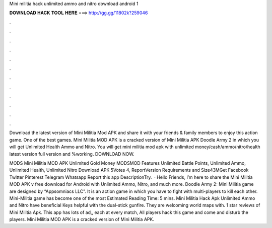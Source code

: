 Mini militia hack unlimited ammo and nitro download android 1



𝐃𝐎𝐖𝐍𝐋𝐎𝐀𝐃 𝐇𝐀𝐂𝐊 𝐓𝐎𝐎𝐋 𝐇𝐄𝐑𝐄 ===> http://gg.gg/11802k?259046



.



.



.



.



.



.



.



.



.



.



.



.

Download the latest version of Mini Militia Mod APK and share it with your friends & family members to enjoy this action game. One of the best games. Mini Militia MOD APK is a cracked version of Mini Militia APK Doodle Army 2 in which you will get Unlimited Health Ammo and Nitro. You will get mini militia mod apk with unlimited money/cash/ammo/nitro/health latest version full version and %working. DOWNLOAD NOW.

MODS Mini Militia MOD APK Unlimited Gold Money MODSMOD Features Unlimited Battle Points, Unlimited Ammo, Unlimited Health, Unlimited Nitro Download APK 5Votes 4, ReportVersion Requirements and Size43MGet Facebook Twitter Pinterest Telegram Whatsapp Report this app DescriptionTry.  · Hello Friends, I’m here to share the Mini Militia MOD APK v free download for Android with Unlimited Ammo, Nitro, and much more. Doodle Army 2: Mini Militia game are designed by “Appsomniacs LLC”. It is an action game in which you have to fight with multi-players to kill each other. Mini-Militia game has become one of the most Estimated Reading Time: 5 mins. Mini Militia Hack Apk Unlimited Ammo and Nitro have beneficial Keys helpful with the dual-stick gunfire. They are welcoming world maps with. 1 star reviews of Mini Militia Apk. This app has lots of ad,, each at every match, All players hack this game and come and disturb the players. Mini Militia MOD APK is a cracked version of Mini Militia APK.
